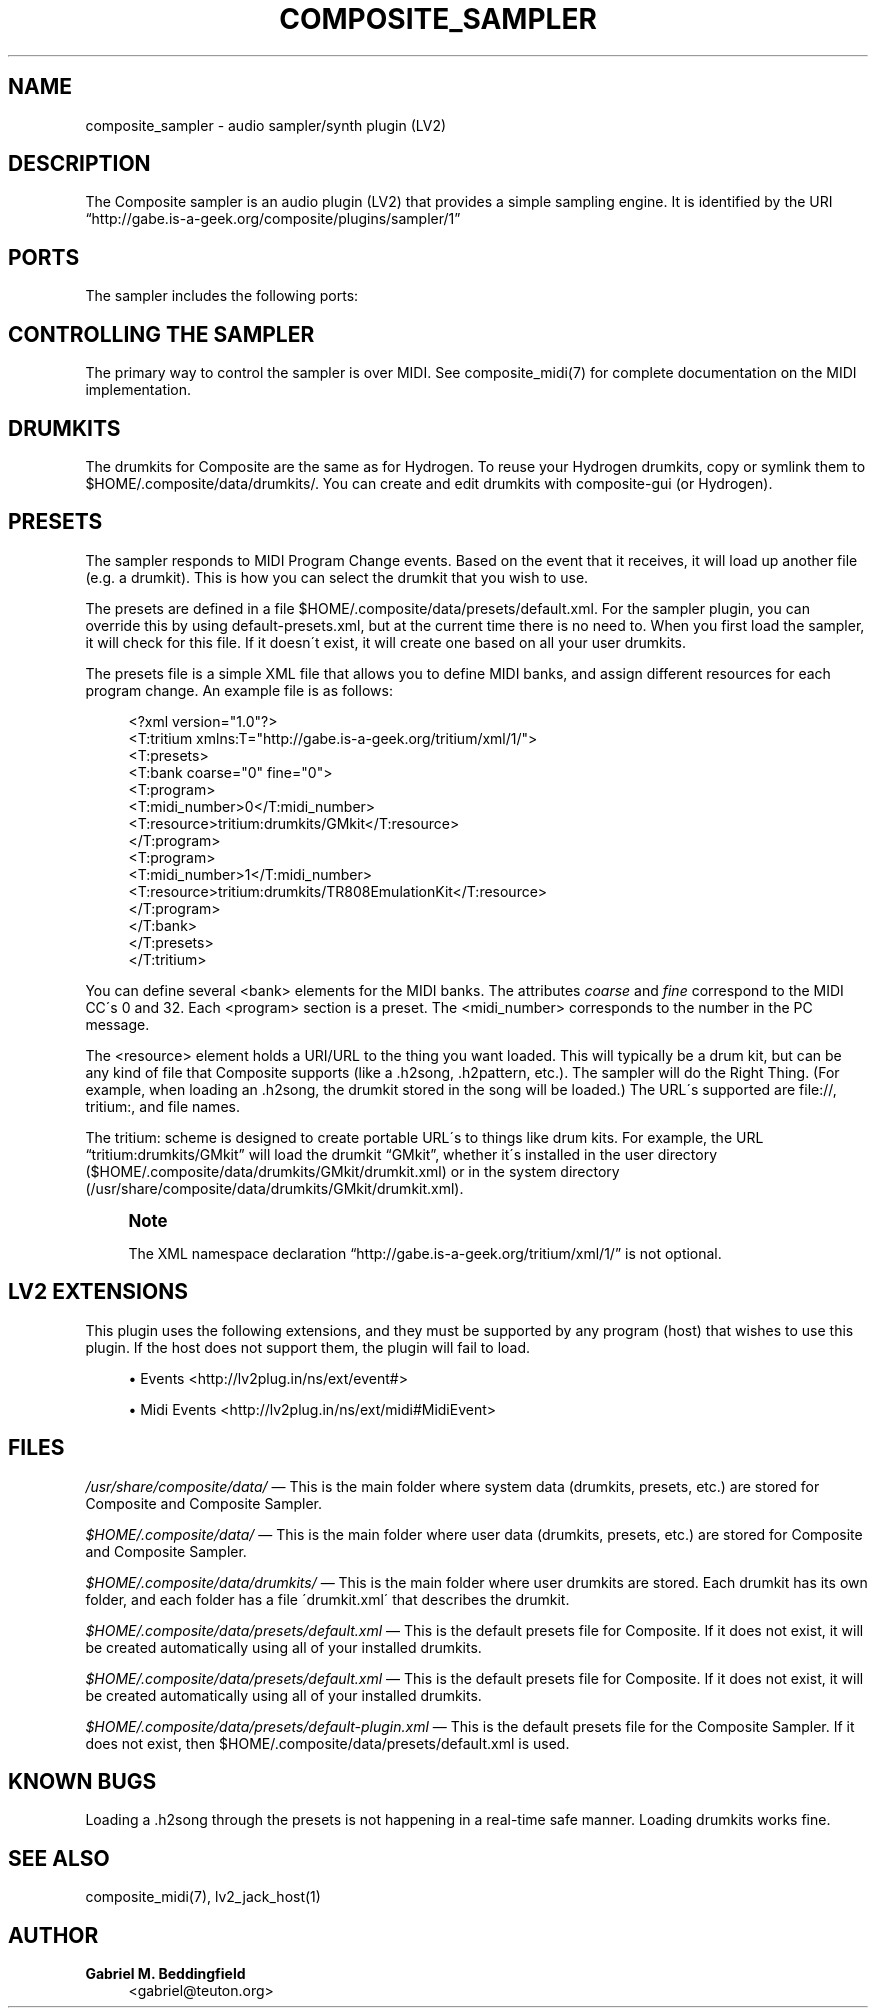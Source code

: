'\" t
.\"     Title: composite_sampler
.\"    Author: Gabriel M. Beddingfield
.\" Generator: DocBook XSL Stylesheets v1.75.1 <http://docbook.sf.net/>
.\"      Date: 03/18/2010
.\"    Manual: Audio Plugins
.\"    Source: Composite
.\"  Language: English
.\"
.TH "COMPOSITE_SAMPLER" "1" "03/18/2010" "Composite" "Audio Plugins"
.\" -----------------------------------------------------------------
.\" * set default formatting
.\" -----------------------------------------------------------------
.\" disable hyphenation
.nh
.\" disable justification (adjust text to left margin only)
.ad l
.\" -----------------------------------------------------------------
.\" * MAIN CONTENT STARTS HERE *
.\" -----------------------------------------------------------------
.SH "NAME"
composite_sampler \- audio sampler/synth plugin (LV2)
.SH "DESCRIPTION"
.PP
The Composite sampler is an audio plugin (LV2) that provides a simple sampling engine\&. It is identified by the URI
\(lqhttp://gabe\&.is\-a\-geek\&.org/composite/plugins/sampler/1\(rq
.SH "PORTS"
.PP
The sampler includes the following ports:
.TS
allbox tab(:);
lB lB lB lB lB.
T{
Name
T}:T{
LV2 Port
T}:T{
Type
T}:T{
Flow
T}:T{
Description
T}
.T&
l l l l l
l l l l l
l l l l l
l l l l l.
T{
Left
T}:T{
out_left
T}:T{
AudioPort
T}:T{
Output
T}:T{
Left stereo channel output
T}
T{
Right
T}:T{
out_right
T}:T{
AudioPort
T}:T{
Output
T}:T{
Right stereo channel output
T}
T{
MIDI
T}:T{
midi
T}:T{
EventPort
T}:T{
Input
T}:T{
Main MIDI Input
T}
T{
Volume
T}:T{
volume
T}:T{
ControlPort
T}:T{
Input
T}:T{
Master volume [0\&.0\-1\&.0]
T}
.TE
.sp 1
.SH "CONTROLLING THE SAMPLER"
.PP
The primary way to control the sampler is over MIDI\&. See composite_midi(7) for complete documentation on the MIDI implementation\&.
.SH "DRUMKITS"
.PP
The drumkits for Composite are the same as for Hydrogen\&. To reuse your Hydrogen drumkits, copy or symlink them to $HOME/\&.composite/data/drumkits/\&. You can create and edit drumkits with composite\-gui (or Hydrogen)\&.
.SH "PRESETS"
.PP
The sampler responds to MIDI Program Change events\&. Based on the event that it receives, it will load up another file (e\&.g\&. a drumkit)\&. This is how you can select the drumkit that you wish to use\&.
.PP
The presets are defined in a file
$HOME/\&.composite/data/presets/default\&.xml\&. For the sampler plugin, you can override this by using default\-presets\&.xml, but at the current time there is no need to\&. When you first load the sampler, it will check for this file\&. If it doesn\'t exist, it will create one based on all your user drumkits\&.
.PP
The presets file is a simple XML file that allows you to define MIDI banks, and assign different resources for each program change\&. An example file is as follows:
.sp
.if n \{\
.RS 4
.\}
.nf
<?xml version="1\&.0"?>
<T:tritium xmlns:T="http://gabe\&.is\-a\-geek\&.org/tritium/xml/1/">
    <T:presets>
        <T:bank coarse="0" fine="0">
            <T:program>
                <T:midi_number>0</T:midi_number>
                <T:resource>tritium:drumkits/GMkit</T:resource>
            </T:program>
            <T:program>
                <T:midi_number>1</T:midi_number>
                <T:resource>tritium:drumkits/TR808EmulationKit</T:resource>
            </T:program>
        </T:bank>
    </T:presets>
</T:tritium>
.fi
.if n \{\
.RE
.\}
.PP
You can define several <bank> elements for the MIDI banks\&. The attributes
\fIcoarse\fR
and
\fIfine\fR
correspond to the MIDI CC\'s 0 and 32\&. Each <program> section is a preset\&. The <midi_number> corresponds to the number in the PC message\&.
.PP
The <resource> element holds a URI/URL to the thing you want loaded\&. This will typically be a drum kit, but can be any kind of file that Composite supports (like a \&.h2song, \&.h2pattern, etc\&.)\&. The sampler will do the Right Thing\&. (For example, when loading an \&.h2song, the drumkit stored in the song will be loaded\&.) The URL\'s supported are file://, tritium:, and file names\&.
.PP
The tritium: scheme is designed to create portable URL\'s to things like drum kits\&. For example, the URL
\(lqtritium:drumkits/GMkit\(rq
will load the drumkit
\(lqGMkit\(rq, whether it\'s installed in the user directory ($HOME/\&.composite/data/drumkits/GMkit/drumkit\&.xml) or in the system directory (/usr/share/composite/data/drumkits/GMkit/drumkit\&.xml)\&.
.if n \{\
.sp
.\}
.RS 4
.it 1 an-trap
.nr an-no-space-flag 1
.nr an-break-flag 1
.br
.ps +1
\fBNote\fR
.ps -1
.br
.PP
The XML namespace declaration
\(lqhttp://gabe\&.is\-a\-geek\&.org/tritium/xml/1/\(rq
is not optional\&.
.sp .5v
.RE
.SH "LV2 EXTENSIONS"
.PP
This plugin uses the following extensions, and they must be supported by any program (host) that wishes to use this plugin\&. If the host does not support them, the plugin will fail to load\&.
.sp
.RS 4
.ie n \{\
\h'-04'\(bu\h'+03'\c
.\}
.el \{\
.sp -1
.IP \(bu 2.3
.\}
Events <http://lv2plug\&.in/ns/ext/event#>
.RE
.sp
.RS 4
.ie n \{\
\h'-04'\(bu\h'+03'\c
.\}
.el \{\
.sp -1
.IP \(bu 2.3
.\}
Midi Events <http://lv2plug\&.in/ns/ext/midi#MidiEvent>
.RE
.SH "FILES"
.PP
\fI/usr/share/composite/data/\fR
\(em This is the main folder where system data (drumkits, presets, etc\&.) are stored for Composite and Composite Sampler\&.
.PP
\fI$HOME/\&.composite/data/\fR
\(em This is the main folder where user data (drumkits, presets, etc\&.) are stored for Composite and Composite Sampler\&.
.PP
\fI$HOME/\&.composite/data/drumkits/\fR
\(em This is the main folder where user drumkits are stored\&. Each drumkit has its own folder, and each folder has a file \'drumkit\&.xml\' that describes the drumkit\&.
.PP
\fI$HOME/\&.composite/data/presets/default\&.xml\fR
\(em This is the default presets file for Composite\&. If it does not exist, it will be created automatically using all of your installed drumkits\&.
.PP
\fI$HOME/\&.composite/data/presets/default\&.xml\fR
\(em This is the default presets file for Composite\&. If it does not exist, it will be created automatically using all of your installed drumkits\&.
.PP
\fI$HOME/\&.composite/data/presets/default\-plugin\&.xml\fR
\(em This is the default presets file for the Composite Sampler\&. If it does not exist, then $HOME/\&.composite/data/presets/default\&.xml is used\&.
.SH "KNOWN BUGS"
.PP
Loading a \&.h2song through the presets is not happening in a real\-time safe manner\&. Loading drumkits works fine\&.
.SH "SEE ALSO"
.PP
composite_midi(7), lv2_jack_host(1)
.SH "AUTHOR"
.PP
\fBGabriel M\&. Beddingfield\fR
.RS 4
<gabriel@teuton\&.org>
.RE
